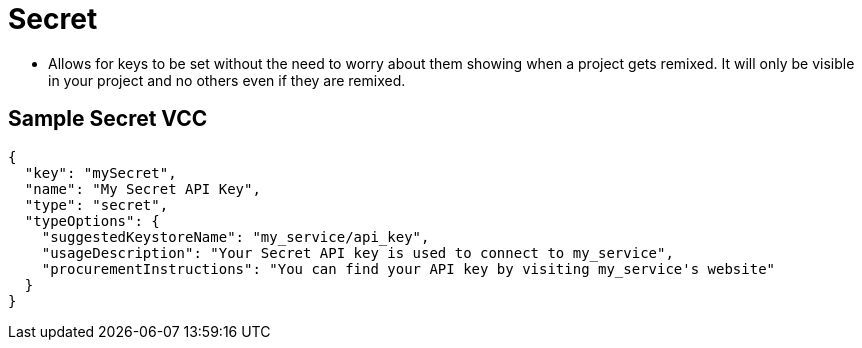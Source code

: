 = Secret
:page-slug: secret

* Allows for keys to be set without the need to worry about them showing when a project gets remixed.
It will only be visible in your project and no others even if they are remixed.

== Sample Secret VCC

[source,json]
----
{
  "key": "mySecret",
  "name": "My Secret API Key",
  "type": "secret",
  "typeOptions": {
    "suggestedKeystoreName": "my_service/api_key",
    "usageDescription": "Your Secret API key is used to connect to my_service",
    "procurementInstructions": "You can find your API key by visiting my_service's website"
  }
}
----
